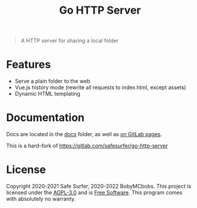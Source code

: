#+TITLE: Go HTTP Server

#+begin_quote
A HTTP server for sharing a local folder
#+end_quote

* Features
- Serve a plain folder to the web
- Vue.js history mode (rewrite all requests to index.html, except assets)
- Dynamic HTML templating

* Documentation
Docs are located in the [[./docs/][docs]] folder, as well as [[https://BobyMCbobs.gitlab.io/go-http-server][on GitLab pages]].

This is a hard-fork of https://gitlab.com/safesurfer/go-http-server

* License
Copyright 2020-2021 Safe Surfer, 2020-2022 BobyMCbobs.
This project is licensed under the [[http://www.gnu.org/licenses/agpl-3.0.html][AGPL-3.0]] and is [[https://www.gnu.org/philosophy/free-sw.en.html][Free Software]].
This program comes with absolutely no warranty.
